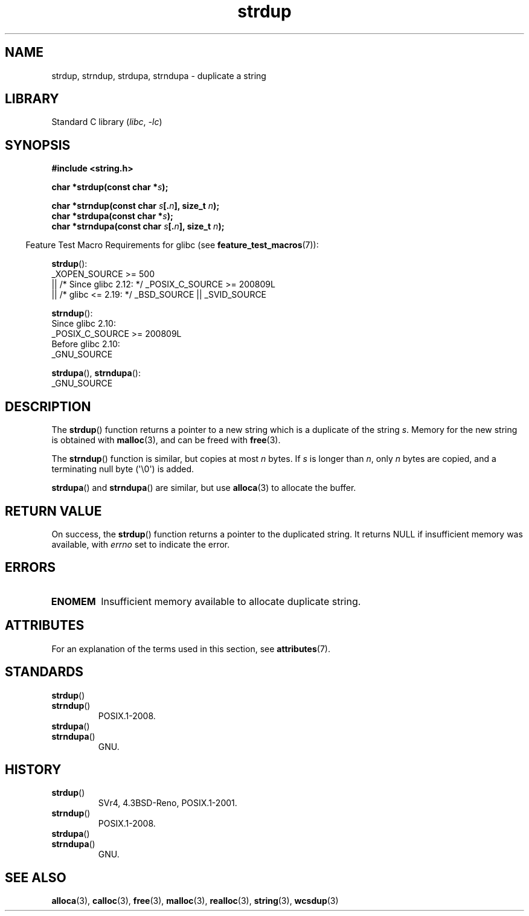 '\" t
.\" Copyright 1993 David Metcalfe (david@prism.demon.co.uk)
.\"
.\" SPDX-License-Identifier: Linux-man-pages-copyleft
.\"
.\" References consulted:
.\"     Linux libc source code
.\"     Lewine's _POSIX Programmer's Guide_ (O'Reilly & Associates, 1991)
.\"     386BSD man pages
.\" Modified Sun Jul 25 10:41:34 1993 by Rik Faith (faith@cs.unc.edu)
.\" Modified Wed Oct 17 01:12:26 2001 by John Levon <moz@compsoc.man.ac.uk>
.TH strdup 3 (date) "Linux man-pages (unreleased)"
.SH NAME
strdup, strndup, strdupa, strndupa \- duplicate a string
.SH LIBRARY
Standard C library
.RI ( libc ", " \-lc )
.SH SYNOPSIS
.nf
.B #include <string.h>
.P
.BI "char *strdup(const char *" s );
.P
.BI "char *strndup(const char " s [. n "], size_t " n );
.BI "char *strdupa(const char *" s );
.BI "char *strndupa(const char " s [. n "], size_t " n );
.fi
.P
.RS -4
Feature Test Macro Requirements for glibc (see
.BR feature_test_macros (7)):
.RE
.P
.BR strdup ():
.nf
    _XOPEN_SOURCE >= 500
.\"    || _XOPEN_SOURCE && _XOPEN_SOURCE_EXTENDED
        || /* Since glibc 2.12: */ _POSIX_C_SOURCE >= 200809L
        || /* glibc <= 2.19: */ _BSD_SOURCE || _SVID_SOURCE
.fi
.P
.BR strndup ():
.nf
    Since glibc 2.10:
        _POSIX_C_SOURCE >= 200809L
    Before glibc 2.10:
        _GNU_SOURCE
.fi
.P
.BR strdupa (),
.BR strndupa ():
.nf
    _GNU_SOURCE
.fi
.SH DESCRIPTION
The
.BR strdup ()
function returns a pointer to a new string which
is a duplicate of the string
.IR s .
Memory for the new string is
obtained with
.BR malloc (3),
and can be freed with
.BR free (3).
.P
The
.BR strndup ()
function is similar, but copies at most
.I n
bytes.
If
.I s
is longer than
.IR n ,
only
.I n
bytes are copied, and a terminating null byte (\[aq]\e0\[aq]) is added.
.P
.BR strdupa ()
and
.BR strndupa ()
are similar, but use
.BR alloca (3)
to allocate the buffer.
.SH RETURN VALUE
On success, the
.BR strdup ()
function returns a pointer to the duplicated
string.
It returns NULL if insufficient memory was available, with
.I errno
set to indicate the error.
.SH ERRORS
.TP
.B ENOMEM
Insufficient memory available to allocate duplicate string.
.SH ATTRIBUTES
For an explanation of the terms used in this section, see
.BR attributes (7).
.TS
allbox;
lbx lb lb
l l l.
Interface	Attribute	Value
T{
.na
.nh
.BR strdup (),
.BR strndup (),
.BR strdupa (),
.BR strndupa ()
T}	Thread safety	MT-Safe
.TE
.SH STANDARDS
.TP
.BR strdup ()
.TQ
.BR strndup ()
POSIX.1-2008.
.TP
.BR strdupa ()
.TQ
.BR strndupa ()
GNU.
.SH HISTORY
.TP
.BR strdup ()
SVr4, 4.3BSD-Reno, POSIX.1-2001.
.TP
.BR strndup ()
POSIX.1-2008.
.TP
.BR strdupa ()
.TQ
.BR strndupa ()
GNU.
.SH SEE ALSO
.BR alloca (3),
.BR calloc (3),
.BR free (3),
.BR malloc (3),
.BR realloc (3),
.BR string (3),
.BR wcsdup (3)
